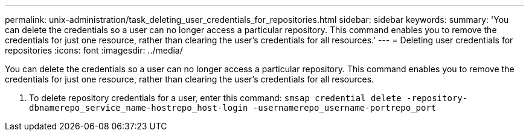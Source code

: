 ---
permalink: unix-administration/task_deleting_user_credentials_for_repositories.html
sidebar: sidebar
keywords: 
summary: 'You can delete the credentials so a user can no longer access a particular repository. This command enables you to remove the credentials for just one resource, rather than clearing the user’s credentials for all resources.'
---
= Deleting user credentials for repositories
:icons: font
:imagesdir: ../media/

[.lead]
You can delete the credentials so a user can no longer access a particular repository. This command enables you to remove the credentials for just one resource, rather than clearing the user's credentials for all resources.

. To delete repository credentials for a user, enter this command: `smsap credential delete -repository-dbnamerepo_service_name-hostrepo_host-login -usernamerepo_username-portrepo_port`
